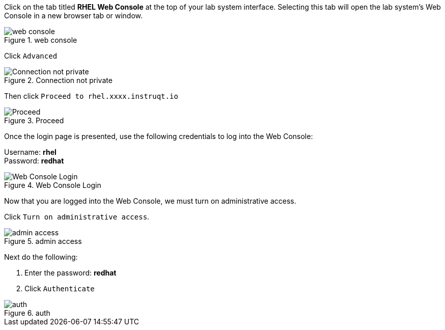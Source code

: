 Click on the tab titled *RHEL Web Console* at the top of your lab system
interface. Selecting this tab will open the lab system’s Web Console in
a new browser tab or window.

.web console
image::../assets/pop-out-2.png[web console]

Click `+Advanced+`

.Connection not private
image::../assets/connection-not-private.png[Connection not private]

Then click `+Proceed to rhel.xxxx.instruqt.io+`

.Proceed
image::../assets/proceed.png[Proceed]

Once the login page is presented, use the following credentials to log
into the Web Console:

Username: *rhel* +
Password: *redhat*

.Web Console Login
image::../assets/Web-console-login.png[Web Console Login]

Now that you are logged into the Web Console, we must turn on
administrative access.

Click `+Turn on administrative access+`.

.admin access
image::../assets/turn-on-admin.png[admin access]

Next do the following:

[arabic]
. Enter the password: *redhat*
. Click `+Authenticate+`

.auth
image::../assets/auth.png[auth]
